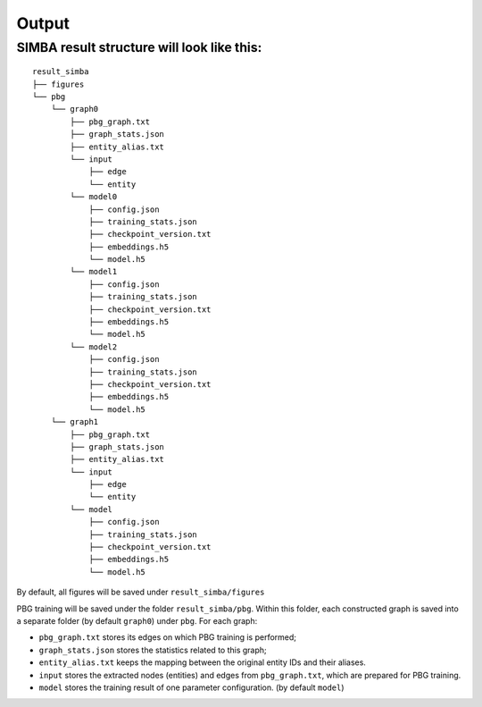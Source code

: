 Output
======

SIMBA result structure will look like this:
~~~~~~~~~~~~~~~~~~~~~~~~~~~~~~~~~~~~~~~~~~~

::

    result_simba
    ├── figures
    └── pbg
        └── graph0
            ├── pbg_graph.txt
            ├── graph_stats.json
            ├── entity_alias.txt
            └── input          
                ├── edge
                └── entity
            └── model0          
                ├── config.json
                ├── training_stats.json
                ├── checkpoint_version.txt  
                ├── embeddings.h5  
                └── model.h5
            └── model1          
                ├── config.json
                ├── training_stats.json
                ├── checkpoint_version.txt  
                ├── embeddings.h5  
                └── model.h5
            └── model2          
                ├── config.json
                ├── training_stats.json
                ├── checkpoint_version.txt  
                ├── embeddings.h5  
                └── model.h5
        └── graph1
            ├── pbg_graph.txt
            ├── graph_stats.json
            ├── entity_alias.txt
            └── input          
                ├── edge
                └── entity
            └── model          
                ├── config.json
                ├── training_stats.json
                ├── checkpoint_version.txt  
                ├── embeddings.h5  
                └── model.h5

By default, all figures will be saved under ``result_simba/figures``

PBG training will be saved under the folder ``result_simba/pbg``. Within this folder, each constructed graph is saved into a separate folder (by default ``graph0``) under ``pbg``. For each graph:

- ``pbg_graph.txt`` stores its edges on which PBG training is performed;
- ``graph_stats.json`` stores the statistics related to this graph;
- ``entity_alias.txt`` keeps the mapping between the original entity IDs and their aliases. 
- ``input`` stores the extracted nodes (entities) and edges from ``pbg_graph.txt``, which are prepared for PBG training.
- ``model`` stores the training result of one parameter configuration. (by default ``model``)